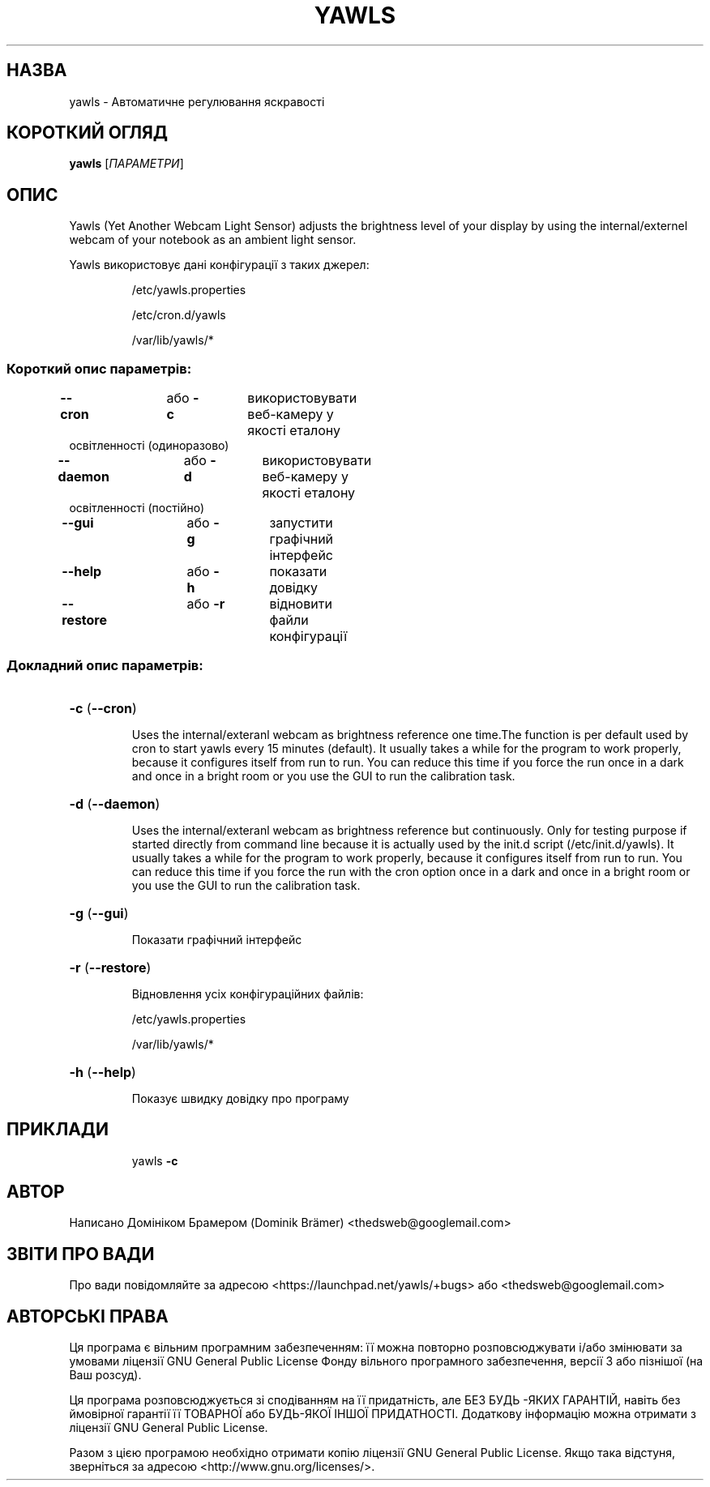 .\"*******************************************************************
.\"
.\" This file was generated with po4a. Translate the source file.
.\"
.\"*******************************************************************
.TH YAWLS 1 "17 липня, 2015" "Домінік Брамер (Dominik Brämer)" "Автоматичний контролер освітлення Yawls"
.SH НАЗВА
yawls \- Автоматичне регулювання яскравості
.SH "КОРОТКИЙ ОГЛЯД"
\fByawls\fP [\fIПАРАМЕТРИ\fP]
.SH ОПИС
Yawls (Yet Another Webcam Light Sensor) adjusts the brightness level of your
display by using the internal/externel webcam of your notebook as an ambient
light sensor.

Yawls використовує дані конфігурації з таких джерел:
.IP
/etc/yawls.properties
.IP
/etc/cron.d/yawls
.IP
/var/lib/yawls/*

.SS "Короткий опис параметрів:"
.TP 
\fB\-\-cron\fP		або \fB\-c\fP	використовувати веб\-камеру у якості еталону освітленності (одиноразово)
.TP 
\fB\-\-daemon\fP		або \fB\-d\fP	використовувати веб\-камеру у якості еталону освітленності (постійно)
.TP 
\fB\-\-gui\fP		або \fB\-g\fP	запустити графічний інтерфейс
.TP 
\fB\-\-help\fP		або \fB\-h\fP	показати довідку
.TP 
\fB\-\-restore\fP		або \fB\-r\fP	відновити файли конфігурації
.SS "Докладний опис параметрів:"
.HP
\fB\-c\fP (\fB\-\-cron\fP)
.IP
Uses the internal/exteranl webcam as brightness reference one time.The
function is per default used by cron to start yawls every 15 minutes
(default). It usually takes a while for the program to work properly,
because it configures itself from run to run. You can reduce this time if
you force the run once in a dark and once in a bright room or you use the
GUI to run the calibration task.
.HP
\fB\-d\fP (\fB\-\-daemon\fP)
.IP
Uses the internal/exteranl webcam as brightness reference but
continuously. Only for testing purpose if started directly from command line
because it is actually used by the init.d script (/etc/init.d/yawls). It
usually takes a while for the program to work properly, because it
configures itself from run to run. You can reduce this time if you force the
run with the cron option once in a dark and once in a bright room or you use
the GUI to run the calibration task.
.HP
\fB\-g\fP (\fB\-\-gui\fP)
.IP
Показати графічний інтерфейс
.HP
\fB\-r\fP (\fB\-\-restore\fP)
.IP
Відновлення усіх конфігураційних файлів:

/etc/yawls.properties

/var/lib/yawls/*
.HP
\fB\-h\fP (\fB\-\-help\fP)
.IP
Показує швидку довідку про програму
.HP
.SH ПРИКЛАДИ
.IP
yawls \fB\-c\fP
.PP
.SH АВТОР
.PP
Написано Домініком Брамером (Dominik Brämer)
<thedsweb@googlemail.com>
.SH "ЗВІТИ ПРО ВАДИ"
.PP
Про вади повідомляйте за адресою <https://launchpad.net/yawls/+bugs>
або <thedsweb@googlemail.com>
.SH "АВТОРСЬКІ ПРАВА"
.PP
Ця програма є вільним програмним забезпеченням: її можна повторно
розповсюджувати і/або змінювати за умовами ліцензії GNU General Public
License Фонду вільного програмного забезпечення, версії 3 або пізнішої (на
Ваш розсуд).
.PP
Ця програма розповсюджується зі сподіванням на її придатність, але БЕЗ БУДЬ
\-ЯКИХ ГАРАНТІЙ, навіть без ймовірної гарантії її ТОВАРНОЇ або БУДЬ\-ЯКОЇ
ІНШОЇ ПРИДАТНОСТІ. Додаткову інформацію можна отримати з ліцензії GNU
General Public License.
.PP
Разом з цією програмою необхідно отримати копію ліцензії GNU General Public
License. Якщо така відстуня, зверніться за адресою
<http://www.gnu.org/licenses/>.
